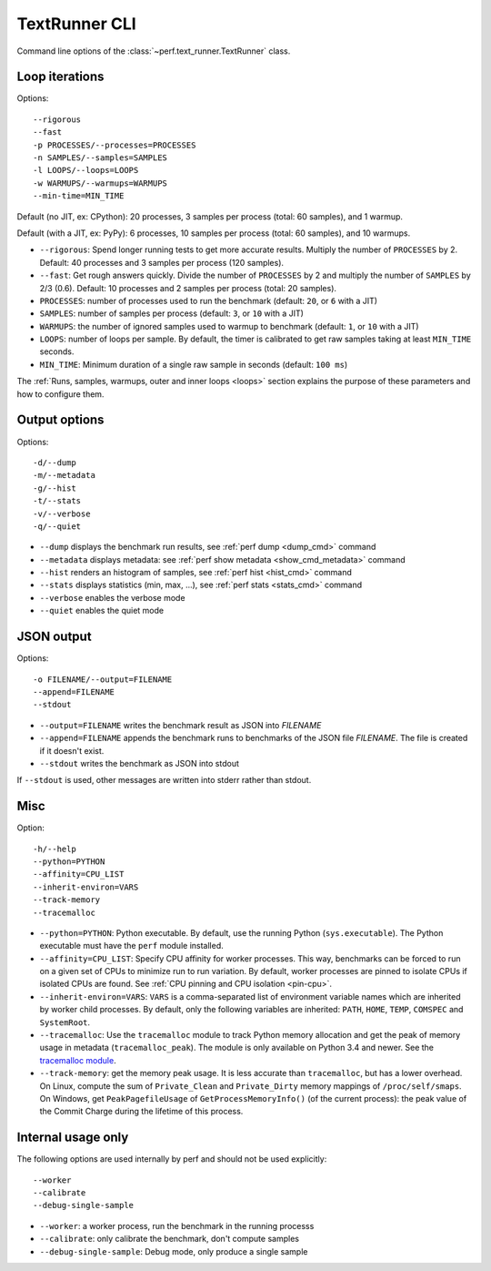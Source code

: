 .. _textrunner_cli:

TextRunner CLI
==============

Command line options of the :class:`~perf.text_runner.TextRunner` class.

Loop iterations
---------------

Options::

    --rigorous
    --fast
    -p PROCESSES/--processes=PROCESSES
    -n SAMPLES/--samples=SAMPLES
    -l LOOPS/--loops=LOOPS
    -w WARMUPS/--warmups=WARMUPS
    --min-time=MIN_TIME

Default (no JIT, ex: CPython): 20 processes, 3 samples per process (total: 60
samples), and 1 warmup.

Default (with a JIT, ex: PyPy): 6 processes, 10 samples per process (total: 60
samples), and 10 warmups.

* ``--rigorous``: Spend longer running tests to get more accurate results.
  Multiply the number of ``PROCESSES`` by 2. Default: 40 processes and 3
  samples per process (120 samples).
* ``--fast``: Get rough answers quickly. Divide the number of ``PROCESSES`` by
  2 and multiply the number of ``SAMPLES`` by 2/3 (0.6). Default: 10 processes
  and 2 samples per process (total: 20 samples).
* ``PROCESSES``: number of processes used to run the benchmark
  (default: ``20``, or ``6`` with a JIT)
* ``SAMPLES``: number of samples per process
  (default: ``3``, or ``10`` with a JIT)
* ``WARMUPS``: the number of ignored samples used to warmup to benchmark
  (default: ``1``, or ``10`` with a JIT)
* ``LOOPS``: number of loops per sample. By default, the timer is calibrated
  to get raw samples taking at least ``MIN_TIME`` seconds.
* ``MIN_TIME``: Minimum duration of a single raw sample in seconds
  (default: ``100 ms``)

The :ref:`Runs, samples, warmups, outer and inner loops <loops>` section
explains the purpose of these parameters and how to configure them.


Output options
--------------

Options::

    -d/--dump
    -m/--metadata
    -g/--hist
    -t/--stats
    -v/--verbose
    -q/--quiet

* ``--dump`` displays the benchmark run results,
  see :ref:`perf dump <dump_cmd>` command
* ``--metadata`` displays metadata: see :ref:`perf show metadata
  <show_cmd_metadata>` command
* ``--hist`` renders an histogram of samples, see :ref:`perf hist <hist_cmd>`
  command
* ``--stats`` displays statistics (min, max, ...), see :ref:`perf stats
  <stats_cmd>` command
* ``--verbose`` enables the verbose mode
* ``--quiet`` enables the quiet mode


JSON output
-----------

Options::

    -o FILENAME/--output=FILENAME
    --append=FILENAME
    --stdout

* ``--output=FILENAME`` writes the benchmark result as JSON into *FILENAME*
* ``--append=FILENAME`` appends the benchmark runs to benchmarks of the JSON
  file *FILENAME*. The file is created if it doesn't exist.
* ``--stdout`` writes the benchmark as JSON into stdout

If ``--stdout`` is used, other messages are written into stderr rather than
stdout.


Misc
----

Option::

    -h/--help
    --python=PYTHON
    --affinity=CPU_LIST
    --inherit-environ=VARS
    --track-memory
    --tracemalloc

* ``--python=PYTHON``: Python executable. By default, use the running Python
  (``sys.executable``). The Python executable must have the ``perf`` module
  installed.
* ``--affinity=CPU_LIST``: Specify CPU affinity for worker processes. This way,
  benchmarks can be forced to run on a given set of CPUs to minimize run to run
  variation. By default, worker processes are pinned to isolate CPUs if
  isolated CPUs are found. See :ref:`CPU pinning and CPU isolation <pin-cpu>`.
* ``--inherit-environ=VARS``: ``VARS`` is a comma-separated list of environment
  variable names which are inherited by worker child processes. By default,
  only the following variables are inherited: ``PATH``, ``HOME``, ``TEMP``,
  ``COMSPEC`` and ``SystemRoot``.
* ``--tracemalloc``: Use the ``tracemalloc`` module to track Python memory
  allocation and get the peak of memory usage in metadata
  (``tracemalloc_peak``). The module is only available on Python 3.4 and newer.
  See the `tracemalloc module
  <https://docs.python.org/dev/library/tracemalloc.html>`_.
* ``--track-memory``: get the memory peak usage. It is less accurate than
  ``tracemalloc``, but has a lower overhead. On Linux, compute the sum of
  ``Private_Clean`` and ``Private_Dirty`` memory mappings of
  ``/proc/self/smaps``. On Windows, get ``PeakPagefileUsage`` of
  ``GetProcessMemoryInfo()`` (of the current process): the peak value of the
  Commit Charge during the lifetime of this process.

.. versionchanged:: 0.7.8

   Added ``--inherit-environ=VARS``.


Internal usage only
-------------------

The following options are used internally by perf and should not be used
explicitly::

    --worker
    --calibrate
    --debug-single-sample

* ``--worker``: a worker process, run the benchmark in the running processs
* ``--calibrate``: only calibrate the benchmark, don't compute samples
* ``--debug-single-sample``: Debug mode, only produce a single sample
